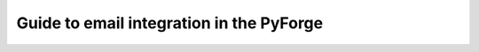 Guide to email integration in the PyForge
=====================================================================